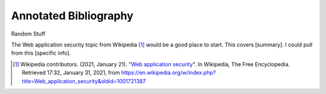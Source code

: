 Annotated Bibliography
======================

Random Stuff

The Web application security topic from Wikipedia [#f1]_ would be a good place
to start. This covers [summary]. I could pull from this [specific info].

.. [#f1] Wikipedia contributors. (2021, January 21).
   "`Web application security <https://en.wikipedia.org/wiki/Web_application_security>`_".
   In Wikipedia, The Free Encyclopedia. Retrieved 17:32, January 31, 2021,
   from https://en.wikipedia.org/w/index.php?title=Web_application_security&oldid=1001721387


